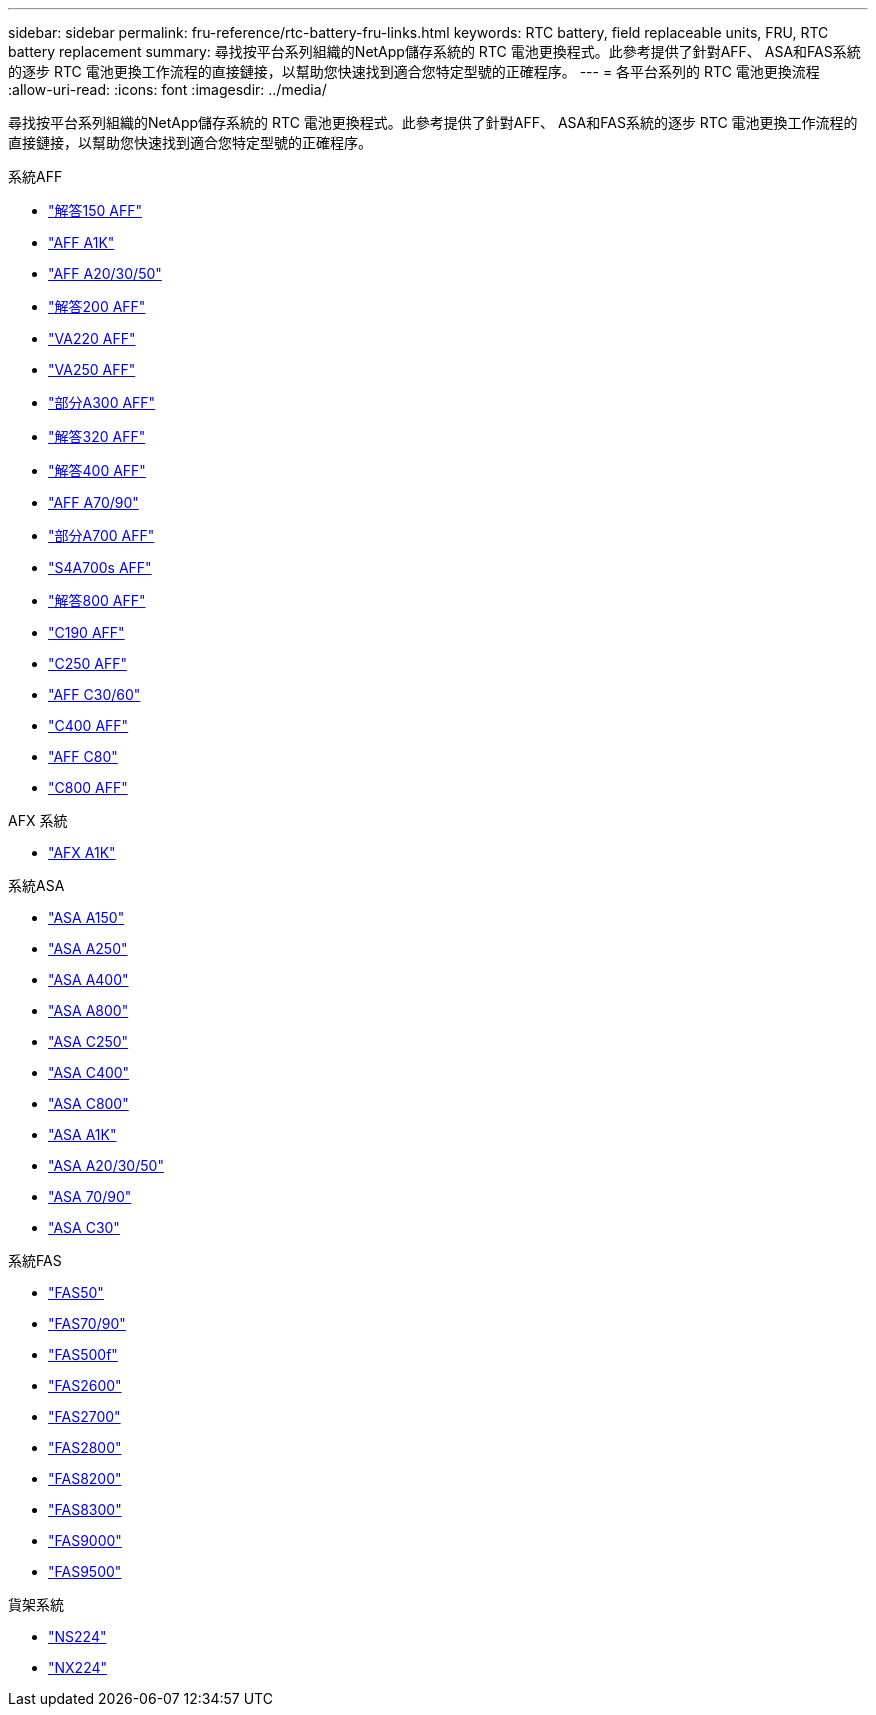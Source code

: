 ---
sidebar: sidebar 
permalink: fru-reference/rtc-battery-fru-links.html 
keywords: RTC battery, field replaceable units, FRU, RTC battery replacement 
summary: 尋找按平台系列組織的NetApp儲存系統的 RTC 電池更換程式。此參考提供了針對AFF、 ASA和FAS系統的逐步 RTC 電池更換工作流程的直接鏈接，以幫助您快速找到適合您特定型號的正確程序。 
---
= 各平台系列的 RTC 電池更換流程
:allow-uri-read: 
:icons: font
:imagesdir: ../media/


[role="lead"]
尋找按平台系列組織的NetApp儲存系統的 RTC 電池更換程式。此參考提供了針對AFF、 ASA和FAS系統的逐步 RTC 電池更換工作流程的直接鏈接，以幫助您快速找到適合您特定型號的正確程序。

[role="tabbed-block"]
====
.系統AFF
--
* link:../a150/rtc-battery-replace.html["解答150 AFF"]
* link:../a1k/rtc-battery-replace.html["AFF A1K"]
* link:../a20-30-50/rtc-battery-replace.html["AFF A20/30/50"]
* link:../a200/rtc-battery-replace.html["解答200 AFF"]
* link:../a220/rtc-battery-replace.html["VA220 AFF"]
* link:../a250/rtc-battery-replace.html["VA250 AFF"]
* link:../a300/rtc-battery-replace.html["部分A300 AFF"]
* link:../a320/rtc-battery-replace.html["解答320 AFF"]
* link:../a400/rtc-battery-replace.html["解答400 AFF"]
* link:../a70-90/rtc-battery-replace.html["AFF A70/90"]
* link:../a700/rtc-battery-replace.html["部分A700 AFF"]
* link:../a700s/rtc-battery-replace.html["S4A700s AFF"]
* link:../a800/rtc-battery-replace.html["解答800 AFF"]
* link:../c190/rtc-battery-replace.html["C190 AFF"]
* link:../c250/rtc-battery-replace.html["C250 AFF"]
* link:../c30-60/rtc-battery-replace.html["AFF C30/60"]
* link:../c400/rtc-battery-replace.html["C400 AFF"]
* link:../c80/rtc-battery-replace.html["AFF C80"]
* link:../c800/rtc-battery-replace.html["C800 AFF"]


--
.AFX 系統
--
* link:../afx-1k/rtc-battery-replace.html["AFX A1K"]


--
.系統ASA
--
* link:../asa150/rtc-battery-replace.html["ASA A150"]
* link:../asa250/rtc-battery-replace.html["ASA A250"]
* link:../asa400/rtc-battery-replace.html["ASA A400"]
* link:../asa800/rtc-battery-replace.html["ASA A800"]
* link:../asa-c250/rtc-battery-replace.html["ASA C250"]
* link:../asa-c400/rtc-battery-replace.html["ASA C400"]
* link:../asa-c800/rtc-battery-replace.html["ASA C800"]
* link:../asa-r2-a1k/rtc-battery-replace.html["ASA A1K"]
* link:../asa-r2-a20-30-50/rtc-battery-replace.html["ASA A20/30/50"]
* link:../asa-r2-70-90/rtc-battery-replace.html["ASA 70/90"]
* link:../asa-r2-c30/rtc-battery-replace.html["ASA C30"]


--
.系統FAS
--
* link:../fas50/rtc-battery-replace.html["FAS50"]
* link:../fas-70-90/rtc-battery-replace.html["FAS70/90"]
* link:../fas500f/rtc-battery-replace.html["FAS500f"]
* link:../fas2600/rtc-battery-replace.html["FAS2600"]
* link:../fas2700/rtc-battery-replace.html["FAS2700"]
* link:../fas2800/rtc-battery-replace.html["FAS2800"]
* link:../fas8200/rtc-battery-replace.html["FAS8200"]
* link:../fas8300/rtc-battery-replace.html["FAS8300"]
* link:../fas9000/rtc-battery-replace.html["FAS9000"]
* link:../fas9500/rtc_battery_replace.html["FAS9500"]


--
.貨架系統
--
* link:../ns224/service-replace-rtc-battery.html["NS224"]
* link:../nx224/service-replace-rtc-battery.html["NX224"]


--
====